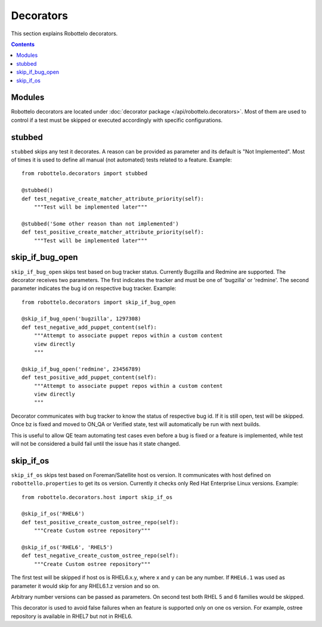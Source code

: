 Decorators
==========

This section explains Robottelo decorators.

.. contents::

Modules
-------

Robottelo decorators are located under
:doc:`decorator package </api/robottelo.decorators>`. Most of them are used to
control if a test must be skipped or executed accordingly with specific
configurations.

stubbed
-------

``stubbed`` skips any test it decorates. A reason can be provided as parameter
and its default is "Not Implemented". Most of times it is used to define all
manual (not automated) tests related to a feature. Example::

    from robottelo.decorators import stubbed

    @stubbed()
    def test_negative_create_matcher_attribute_priority(self):
        """Test will be implemented later"""

    @stubbed('Some other reason than not implemented')
    def test_positive_create_matcher_attribute_priority(self):
        """Test will be implemented later"""

skip_if_bug_open
----------------

``skip_if_bug_open`` skips test based on bug tracker status. Currently Bugzilla
and Redmine are supported. The decorator receives two parameters. The first
indicates the tracker and must be one of 'bugzilla' or 'redmine'. The second
parameter indicates the bug id on respective bug tracker. Example::

    from robottelo.decorators import skip_if_bug_open

    @skip_if_bug_open('bugzilla', 1297308)
    def test_negative_add_puppet_content(self):
        """Attempt to associate puppet repos within a custom content
        view directly
        """

    @skip_if_bug_open('redmine', 23456789)
    def test_positive_add_puppet_content(self):
        """Attempt to associate puppet repos within a custom content
        view directly
        """

Decorator communicates with bug tracker to know the status of respective bug
id. If it is still open, test will be skipped. Once bz is fixed and moved to
ON_QA or Verified state, test will automatically be run with next builds.

This is useful to allow QE team automating test cases even before a bug is
fixed or a feature is implemented, while test will not be considered a build
fail until the issue has it state changed.

skip_if_os
----------

``skip_if_os`` skips test based on Foreman/Satellite host os version. It
communicates with host defined on ``robottello.properties`` to get its os
version. Currently it checks only Red Hat Enterprise Linux versions. Example::

    from robottelo.decorators.host import skip_if_os

    @skip_if_os('RHEL6')
    def test_positive_create_custom_ostree_repo(self):
        """Create Custom ostree repository"""

    @skip_if_os('RHEL6', 'RHEL5')
    def test_negative_create_custom_ostree_repo(self):
        """Create Custom ostree repository"""

The first test will be skipped if host os is RHEL6.x.y, where x and y can be
any number. If ``RHEL6.1`` was used as parameter it would skip for any
RHEL6.1.z version and so on.

Arbitrary number versions can be passed as parameters. On second test both RHEL
5 and 6 families would be skipped.

This decorator is used to avoid false failures when an feature is supported
only on one os version. For example, ostree repository is available
in RHEL7 but not in RHEL6.
